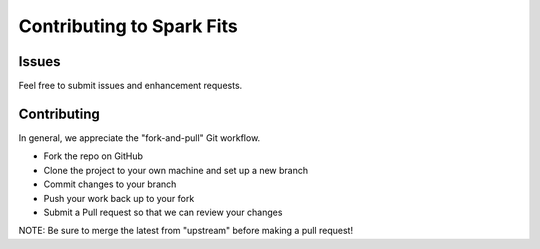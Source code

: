 ================
Contributing to Spark Fits
================

Issues
=============
Feel free to submit issues and enhancement requests.

Contributing
=============
In general, we appreciate the "fork-and-pull" Git workflow.

* Fork the repo on GitHub
* Clone the project to your own machine and set up a new branch
* Commit changes to your branch
* Push your work back up to your fork
* Submit a Pull request so that we can review your changes

NOTE: Be sure to merge the latest from "upstream" before making a pull request!
